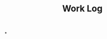 :PROPERTIES:
:ID:       a552c81f-820d-4dfa-b5b8-b8d4711da916
:END:
#+title: Work Log
#+startup: latexpreview
#+LaTeX_HEADER: \usepackage{fontspec}
#+LaTeX_HEADER: \setmainfont{Noto Serif CJK SC}
#+LATEX_HEADER: \usepackage{xeCJK}
#+LATEX_HEADER: \setCJKmainfont{WenQuanYi Micro Hei }
*
